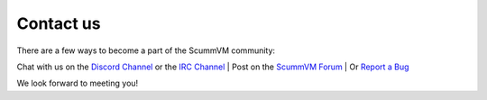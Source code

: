 
==============
Contact us
==============

There are a few ways to become a part of the ScummVM community:

Chat with us on the `Discord Channel <https://discord.com/invite/5D8yTtF>`_ or the `IRC Channel <irc://irc.freenode.net/scummvm?key=scummvm>`_ | Post on the `ScummVM Forum <https://forums.scummvm.org/>`_ | Or `Report a Bug <https://bugs.scummvm.org/>`_ 

We look forward to meeting you!